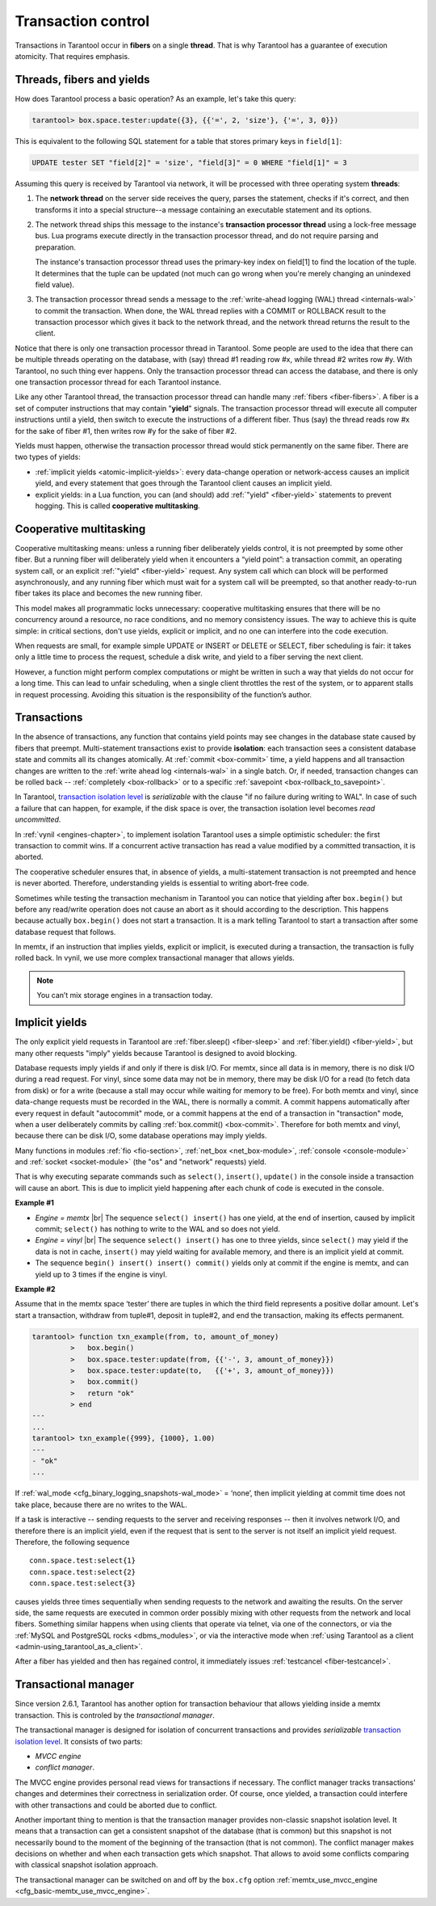 .. _atomic-atomic_execution:

================================================================================
Transaction control
================================================================================

Transactions in Tarantool occur in **fibers** on a single **thread**.
That is why Tarantool has a guarantee of execution atomicity.
That requires emphasis.

.. _atomic-threads_fibers_yields:

--------------------------------------------------------------------------------
Threads, fibers and yields
--------------------------------------------------------------------------------

How does Tarantool process a basic operation? As an example, let's take this
query:

.. code-block:: tarantoolsession

    tarantool> box.space.tester:update({3}, {{'=', 2, 'size'}, {'=', 3, 0}})

This is equivalent to the following SQL statement for a table that stores
primary keys in ``field[1]``:

.. code-block:: SQL

   UPDATE tester SET "field[2]" = 'size', "field[3]" = 0 WHERE "field[1]" = 3

Assuming this query is received by Tarantool via network,
it will be processed with three operating system **threads**:

1. The **network thread** on the server side receives the query, parses
   the statement, checks if it's correct, and then transforms it into a special
   structure--a message containing an executable statement and its options.

2. The network thread ships this message to the instance's
   **transaction processor thread** using a lock-free message bus.
   Lua programs execute directly in the transaction processor thread,
   and do not require parsing and preparation.

   The instance's transaction processor thread uses the primary-key index on
   field[1] to find the location of the tuple. It determines that the tuple
   can be updated (not much can go wrong when you're merely changing an
   unindexed field value).

3. The transaction processor thread sends a message to the
   :ref:`write-ahead logging (WAL) thread <internals-wal>` to commit the
   transaction. When done, the WAL thread replies with a COMMIT or ROLLBACK
   result to the transaction processor which gives it back to the network thread,
   and the network thread returns the result to the client.

Notice that there is only one transaction processor thread in Tarantool.
Some people are used to the idea that there can be multiple threads operating
on the database, with (say) thread #1 reading row #x, while thread #2 writes
row #y. With Tarantool, no such thing ever happens.
Only the transaction processor thread can access the database, and there is
only one transaction processor thread for each Tarantool instance.

Like any other Tarantool thread, the transaction processor thread can handle
many :ref:`fibers <fiber-fibers>`. A fiber is a set of computer instructions
that may contain "**yield**" signals. The transaction processor thread will
execute all computer instructions until a yield, then switch to execute the
instructions of a different fiber. Thus (say) the thread reads row #x for the
sake of fiber #1, then writes row #y for the sake of fiber #2.

Yields must happen, otherwise the transaction processor thread would stick
permanently on the same fiber. There are two types of yields:

* :ref:`implicit yields <atomic-implicit-yields>`: every data-change operation
  or network-access causes an implicit yield, and every statement that goes
  through the Tarantool client causes an implicit yield.

* explicit yields: in a Lua function, you can (and should) add
  :ref:`"yield" <fiber-yield>` statements to prevent hogging. This is called
  **cooperative multitasking**.

.. _atomic-cooperative_multitasking:

--------------------------------------------------------------------------------
Cooperative multitasking
--------------------------------------------------------------------------------

Cooperative multitasking means: unless a running fiber deliberately yields
control, it is not preempted by some other fiber. But a running fiber will
deliberately yield when it encounters a “yield point”: a transaction commit,
an operating system call, or an explicit :ref:`"yield" <fiber-yield>` request.
Any system call which can block will be performed asynchronously, and any running
fiber which must wait for a system call will be preempted, so that another
ready-to-run fiber takes its place and becomes the new running fiber.

This model makes all programmatic locks unnecessary: cooperative multitasking
ensures that there will be no concurrency around a resource, no race conditions,
and no memory consistency issues. The way to achieve this is quite simple:
in critical sections, don't use yields, explicit or implicit, and no one
can interfere into the code execution.

When requests are small, for example simple UPDATE or INSERT or DELETE or SELECT,
fiber scheduling is fair: it takes only a little time to process the request,
schedule a disk write, and yield to a fiber serving the next client.

However, a function might perform complex computations or might be written in
such a way that yields do not occur for a long time. This can lead to
unfair scheduling, when a single client throttles the rest of the system, or to
apparent stalls in request processing. Avoiding this situation is
the responsibility of the function’s author.

.. _atomic-transactions:

--------------------------------------------------------------------------------
Transactions
--------------------------------------------------------------------------------

In the absence of transactions, any function that contains yield points may see
changes in the database state caused by fibers that preempt.
Multi-statement transactions exist to provide **isolation**: each transaction
sees a consistent database state and commits all its changes atomically.
At :ref:`commit <box-commit>` time, a yield happens and all transaction changes
are written to the :ref:`write ahead log <internals-wal>` in a single batch.
Or, if needed, transaction changes can be rolled back --
:ref:`completely <box-rollback>` or to a specific
:ref:`savepoint <box-rollback_to_savepoint>`.

In Tarantool, `transaction isolation level <https://en.wikipedia.org/wiki/Isolation_(database_systems)#Isolation_levels>`_
is *serializable* with the clause "if no failure during writing to WAL". In
case of such a failure that can happen, for example, if the disk space
is over, the transaction isolation level becomes *read uncommitted*.

In :ref:`vynil <engines-chapter>`, to implement isolation Tarantool uses a simple optimistic scheduler:
the first transaction to commit wins. If a concurrent active transaction
has read a value modified by a committed transaction, it is aborted.

The cooperative scheduler ensures that, in absence of yields,
a multi-statement transaction is not preempted and hence is never aborted.
Therefore, understanding yields is essential to writing abort-free code.

Sometimes while testing the transaction mechanism in Tarantool you can notice
that yielding after ``box.begin()`` but before any read/write operation does not
cause an abort as it should according to the description. This happens because
actually ``box.begin()`` does not start a transaction. It is a mark telling
Tarantool to start a transaction after some database request that follows.

In memtx, if an instruction that implies yields, explicit or implicit, is
executed during a transaction, the transaction is fully rolled back. In vynil,
we use more complex transactional manager that allows yields.

.. note::

   You can’t mix storage engines in a transaction today.

.. _atomic-implicit-yields:

--------------------------------------------------------------------------------
Implicit yields
--------------------------------------------------------------------------------

The only explicit yield requests in Tarantool are :ref:`fiber.sleep() <fiber-sleep>`
and :ref:`fiber.yield() <fiber-yield>`, but many other requests "imply" yields
because Tarantool is designed to avoid blocking.

Database requests imply yields if and only if there is disk I/O.
For memtx, since all data is in memory, there is no disk I/O during a read request.
For vinyl, since some data may not be in memory, there may be disk I/O
for a read (to fetch data from disk) or for a write (because a stall
may occur while waiting for memory to be free).
For both memtx and vinyl, since data-change requests must be recorded in the WAL,
there is normally a commit.
A commit happens automatically after every request in default "autocommit" mode,
or a commit happens at the end of a transaction in "transaction" mode,
when a user deliberately commits by calling :ref:`box.commit() <box-commit>`.
Therefore for both memtx and vinyl, because there can be disk I/O,
some database operations may imply yields.

Many functions in modules :ref:`fio <fio-section>`, :ref:`net_box <net_box-module>`,
:ref:`console <console-module>` and :ref:`socket <socket-module>`
(the "os" and "network" requests) yield.

That is why executing separate commands such as ``select()``, ``insert()``,
``update()`` in the console inside a transaction will cause an abort. This is
due to implicit yield happening after each chunk of code is executed in the console.

**Example #1**

* *Engine = memtx* |br|
  The sequence ``select() insert()`` has one yield, at the end of insertion, caused by
  implicit commit; ``select()`` has nothing to write to the WAL and so does not
  yield.

* *Engine = vinyl* |br|
  The sequence ``select() insert()`` has one to three yields, since ``select()``
  may yield if the data is not in cache, ``insert()`` may yield waiting for
  available memory, and there is an implicit yield at commit.

* The sequence ``begin() insert() insert() commit()`` yields only at commit
  if the engine is memtx, and can yield up to 3 times if the engine is vinyl.

**Example #2**

Assume that in the memtx space ‘tester’ there are tuples in which the third field
represents a positive dollar amount. Let's start a transaction, withdraw
from tuple#1, deposit in tuple#2, and end the transaction, making its
effects permanent.

.. code-block:: tarantoolsession

    tarantool> function txn_example(from, to, amount_of_money)
             >   box.begin()
             >   box.space.tester:update(from, {{'-', 3, amount_of_money}})
             >   box.space.tester:update(to,   {{'+', 3, amount_of_money}})
             >   box.commit()
             >   return "ok"
             > end
    ---
    ...
    tarantool> txn_example({999}, {1000}, 1.00)
    ---
    - "ok"
    ...

If :ref:`wal_mode <cfg_binary_logging_snapshots-wal_mode>` = ‘none’, then
implicit yielding at commit time does not take place, because there are
no writes to the WAL.

If a task is interactive -- sending requests to the server and receiving responses --
then it involves network I/O, and therefore there is an implicit yield, even if the
request that is sent to the server is not itself an implicit yield request.
Therefore, the following sequence

.. cssclass:: highlight
.. parsed-literal::

   conn.space.test:select{1}
   conn.space.test:select{2}
   conn.space.test:select{3}

causes yields three times sequentially when sending requests to the network
and awaiting the results. On the server side, the same requests are executed
in common order possibly mixing with other requests from the network and
local fibers. Something similar happens when using clients that operate
via telnet, via one of the connectors, or via the
:ref:`MySQL and PostgreSQL rocks <dbms_modules>`, or via the interactive mode when
:ref:`using Tarantool as a client <admin-using_tarantool_as_a_client>`.

After a fiber has yielded and then has regained control, it immediately issues
:ref:`testcancel <fiber-testcancel>`.

.. atomic-transactional-manager

--------------------------------------------------------------------------------
Transactional manager
--------------------------------------------------------------------------------

Since version 2.6.1, Tarantool has another option for transaction behaviour that
allows yielding inside a memtx transaction. This is controled by
the *transactional manager*.

The transactional manager is designed for isolation of concurrent transactions
and provides *serializable* `transaction isolation level <https://en.wikipedia.org/wiki/Isolation_(database_systems)#Isolation_levels>`_.
It consists of two parts:

* *MVCC engine*
* *conflict manager*.

The MVCC engine provides personal read views for transactions if necessary.
The conflict manager tracks transactions' changes and determines their correctness
in serialization order. Of course, once yielded, a transaction could interfere
with other transactions and could be aborted due to conflict.

Another important thing to mention is that the transaction manager
provides non-classic snapshot isolation level. It means that a transaction
can get a consistent snapshot of the database (that is common) but this snapshot
is not necessarily bound to the moment of the beginning of the transaction
(that is not common).
The conflict manager makes decisions on whether and when each transaction gets
which snapshot. That allows to avoid some conflicts comparing with classical
snapshot isolation approach.

The transactional manager can be switched on and off by the ``box.cfg`` option
:ref:`memtx_use_mvcc_engine <cfg_basic-memtx_use_mvcc_engine>`.
